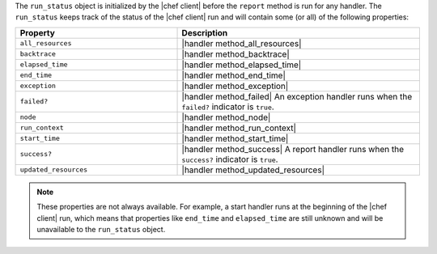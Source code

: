 .. The contents of this file are included in multiple topics.
.. This file should not be changed in a way that hinders its ability to appear in multiple documentation sets.


The ``run_status`` object is initialized by the |chef client| before the ``report`` method is run for any handler. The ``run_status`` keeps track of the status of the |chef client| run and will contain some (or all) of the following properties:

.. list-table::
   :widths: 200 300
   :header-rows: 1

   * - Property
     - Description
   * - ``all_resources``
     - |handler method_all_resources|
   * - ``backtrace``
     - |handler method_backtrace|
   * - ``elapsed_time``
     - |handler method_elapsed_time|
   * - ``end_time``
     - |handler method_end_time|
   * - ``exception``
     - |handler method_exception|
   * - ``failed?``
     - |handler method_failed| An exception handler runs when the ``failed?`` indicator is ``true``.
   * - ``node``
     - |handler method_node|
   * - ``run_context``
     - |handler method_run_context|
   * - ``start_time``
     - |handler method_start_time|
   * - ``success?``
     - |handler method_success| A report handler runs when the ``success?`` indicator is ``true``.
   * - ``updated_resources``
     - |handler method_updated_resources|

.. note:: These properties are not always available. For example, a start handler runs at the beginning of the |chef client| run, which means that properties like ``end_time`` and ``elapsed_time`` are still unknown and will be unavailable to the ``run_status`` object.

